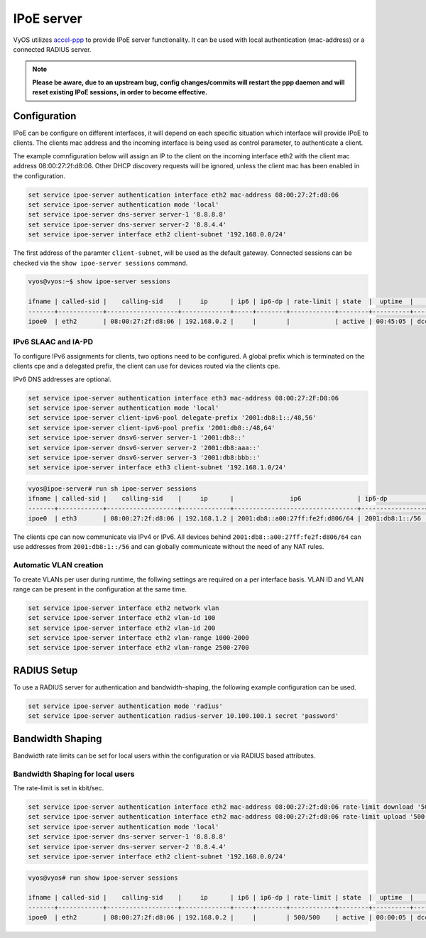 IPoE server
------------

VyOS utilizes `accel-ppp`_ to provide IPoE server functionality. It can be
used with local authentication (mac-address) or a connected RADIUS server.

.. note:: **Please be aware, due to an upstream bug, config changes/commits
   will restart the ppp daemon and will reset existing IPoE sessions,
   in order to become effective.**

Configuration
^^^^^^^^^^^^^

IPoE can be configure on different interfaces, it will depend on each specific situation which interface will provide IPoE to clients.
The clients mac address and the incoming interface is being used as control parameter, to authenticate a client.

The example comnfiguration below will assign an IP to the client on the incoming interface eth2 with the client mac address 08:00:27:2f:d8:06.
Other DHCP discovery requests will be ignored, unless the client mac has been enabled in the configuration.

.. code-block:: sh

  set service ipoe-server authentication interface eth2 mac-address 08:00:27:2f:d8:06
  set service ipoe-server authentication mode 'local'
  set service ipoe-server dns-server server-1 '8.8.8.8'
  set service ipoe-server dns-server server-2 '8.8.4.4'
  set service ipoe-server interface eth2 client-subnet '192.168.0.0/24'


The first address of the paramter ``client-subnet``, will be used as the default gateway. 
Connected sessions can be checked via the ``show ipoe-server sessions`` command.

.. code-block:: sh

  vyos@vyos:~$ show ipoe-server sessions

  ifname | called-sid |    calling-sid    |     ip      | ip6 | ip6-dp | rate-limit | state  |  uptime  |        sid
  -------+------------+-------------------+-------------+-----+--------+------------+--------+----------+------------------
  ipoe0  | eth2       | 08:00:27:2f:d8:06 | 192.168.0.2 |     |        |            | active | 00:45:05 | dccc870fd3134612


IPv6 SLAAC and IA-PD
====================

To configure IPv6 assignments for clients, two options need to be configured. A global prefix which is terminated on the clients cpe and a delegated prefix, the client can use
for devices routed via the clients cpe.

IPv6 DNS addresses are optional.

.. code-block:: sh

  set service ipoe-server authentication interface eth3 mac-address 08:00:27:2F:D8:06
  set service ipoe-server authentication mode 'local'
  set service ipoe-server client-ipv6-pool delegate-prefix '2001:db8:1::/48,56'
  set service ipoe-server client-ipv6-pool prefix '2001:db8::/48,64'
  set service ipoe-server dnsv6-server server-1 '2001:db8::'
  set service ipoe-server dnsv6-server server-2 '2001:db8:aaa::'
  set service ipoe-server dnsv6-server server-3 '2001:db8:bbb::'
  set service ipoe-server interface eth3 client-subnet '192.168.1.0/24'

.. code-block:: sh

  vyos@ipoe-server# run sh ipoe-server sessions 
  ifname | called-sid |    calling-sid    |     ip      |               ip6               | ip6-dp          | rate-limit | state  |  uptime  |        sid       
  -------+------------+-------------------+-------------+---------------------------------+-----------------+------------+--------+----------+------------------
  ipoe0  | eth3       | 08:00:27:2f:d8:06 | 192.168.1.2 | 2001:db8::a00:27ff:fe2f:d806/64 | 2001:db8:1::/56 |            | active | 01:02:59 | 4626faf71b12cc25  


The clients cpe can now communicate via IPv4 or IPv6. All devices behind ``2001:db8::a00:27ff:fe2f:d806/64`` can use addresses from ``2001:db8:1::/56`` and can
globally communicate without the need of any NAT rules.


Automatic VLAN creation
=======================

To create VLANs per user during runtime, the follwing settings are required on a per interface basis. VLAN ID and VLAN range can be present in the configuration at the same time.

.. code-block:: sh

  set service ipoe-server interface eth2 network vlan
  set service ipoe-server interface eth2 vlan-id 100
  set service ipoe-server interface eth2 vlan-id 200
  set service ipoe-server interface eth2 vlan-range 1000-2000
  set service ipoe-server interface eth2 vlan-range 2500-2700


RADIUS Setup
^^^^^^^^^^^^

To use a RADIUS server for authentication and bandwidth-shaping, the following example configuration can be used.

.. code-block:: sh

  set service ipoe-server authentication mode 'radius'
  set service ipoe-server authentication radius-server 10.100.100.1 secret 'password'


Bandwidth Shaping
^^^^^^^^^^^^^^^^^

Bandwidth rate limits can be set for local users within the configuration or via RADIUS based attributes.


Bandwidth Shaping for local users 
=================================

The rate-limit is set in kbit/sec.

.. code-block:: sh

  set service ipoe-server authentication interface eth2 mac-address 08:00:27:2f:d8:06 rate-limit download '500'
  set service ipoe-server authentication interface eth2 mac-address 08:00:27:2f:d8:06 rate-limit upload '500'
  set service ipoe-server authentication mode 'local'
  set service ipoe-server dns-server server-1 '8.8.8.8'
  set service ipoe-server dns-server server-2 '8.8.4.4'
  set service ipoe-server interface eth2 client-subnet '192.168.0.0/24'


.. code-block:: sh

  vyos@vyos# run show ipoe-server sessions 

  ifname | called-sid |    calling-sid    |     ip      | ip6 | ip6-dp | rate-limit | state  |  uptime  |        sid       
  -------+------------+-------------------+-------------+-----+--------+------------+--------+----------+------------------
  ipoe0  | eth2       | 08:00:27:2f:d8:06 | 192.168.0.2 |     |        | 500/500    | active | 00:00:05 | dccc870fd31349fb




.. _`accel-ppp`: https://accel-ppp.org/
